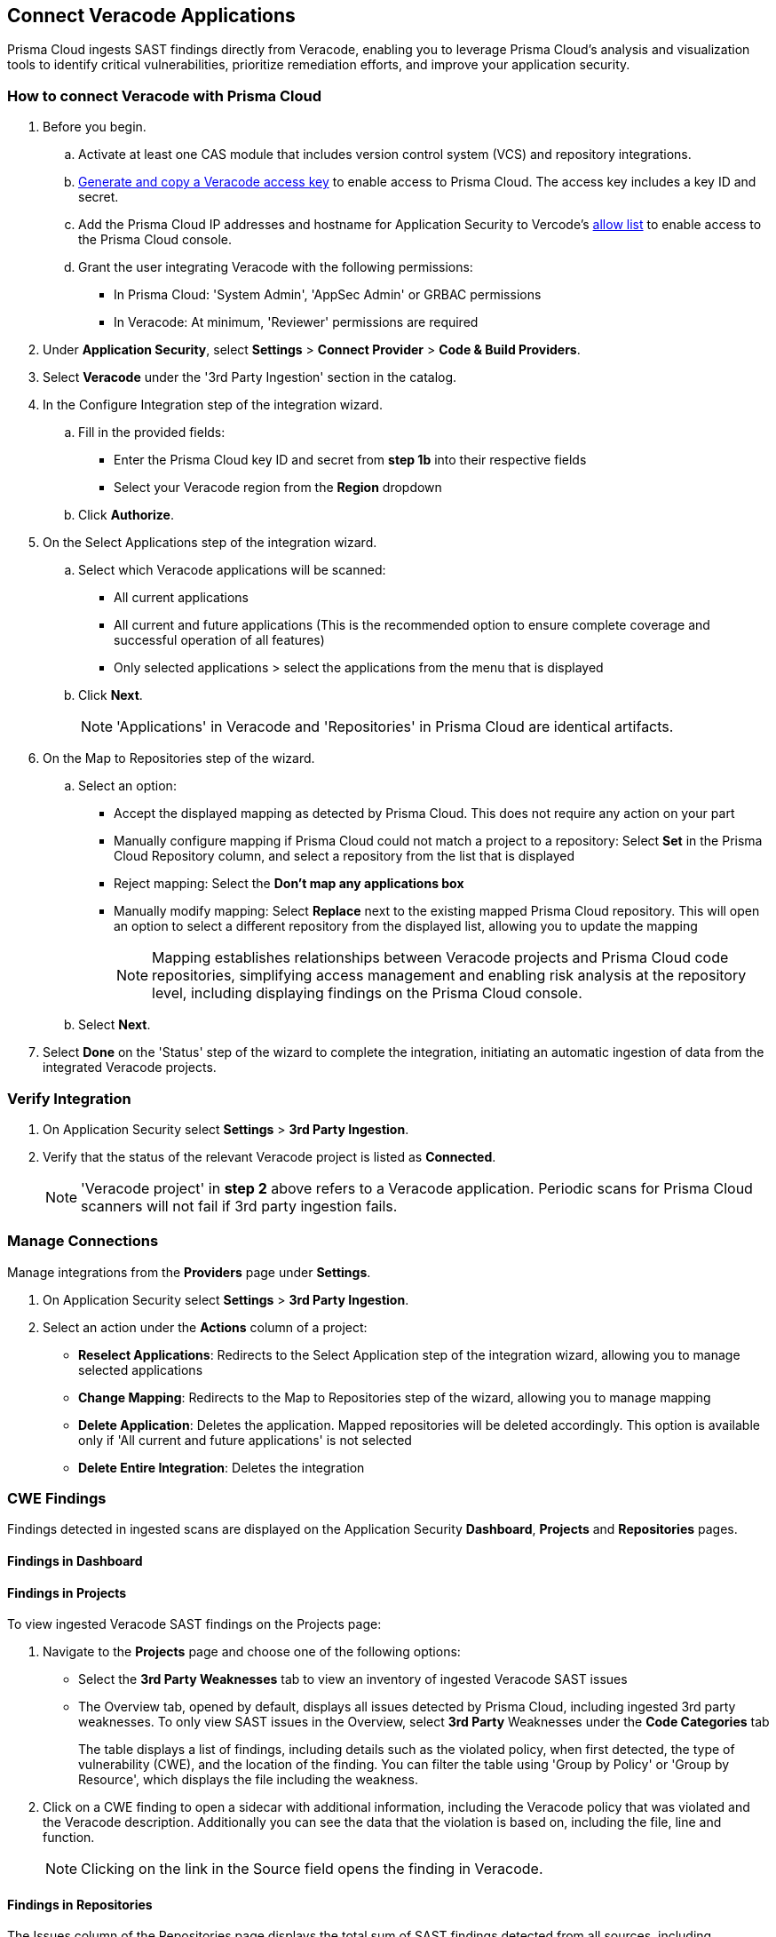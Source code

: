 [.task]
== Connect Veracode Applications

Prisma Cloud ingests SAST findings directly from Veracode, enabling you to leverage Prisma Cloud's analysis and visualization tools to identify critical vulnerabilities, prioritize remediation efforts, and improve your application security.

[.procedure]

=== How to connect Veracode with Prisma Cloud

. Before you begin.
.. Activate at least one CAS module that includes version control system (VCS) and repository integrations.
.. https://docs.veracode.com/r/c_api_credentials3[Generate and copy a Veracode access key] to enable access to Prisma Cloud. The access key includes a key ID and secret.
.. Add the Prisma Cloud IP addresses and hostname for Application Security to Vercode's xref:../../../get-started/console-prerequisites.adoc[allow list] to enable access to the Prisma Cloud console.
.. Grant the user integrating Veracode with the following permissions:
+
* In Prisma Cloud: 'System Admin', 'AppSec Admin' or GRBAC permissions 
* In Veracode: At minimum, 'Reviewer' permissions are required 

. Under *Application Security*, select *Settings* > *Connect Provider* > *Code & Build Providers*.
. Select *Veracode* under the '3rd Party Ingestion' section in the catalog.

. In the Configure Integration step of the integration wizard.
.. Fill in the provided fields:
+
* Enter the Prisma Cloud key ID and secret from *step 1b* into their respective fields
* Select your Veracode region from the *Region* dropdown
.. Click *Authorize*.

. On the Select Applications step of the integration wizard.
.. Select which Veracode applications will be scanned:
+
* All current applications
* All current and future applications (This is the recommended option to ensure complete coverage and successful operation of all features)
* Only selected applications > select the applications from the menu that is displayed
.. Click *Next*.
+
NOTE: 'Applications' in Veracode and 'Repositories' in Prisma Cloud are identical artifacts. 

. On the Map to Repositories step of the wizard.
.. Select an option:
+
* Accept the displayed mapping as detected by Prisma Cloud. This does not require any action on your part
* Manually configure mapping if Prisma Cloud could not match a project to a repository: Select *Set* in the Prisma Cloud Repository column, and select a repository from the list that is displayed
* Reject mapping: Select the *Don't map any applications box*
* Manually modify mapping: Select *Replace* next to the existing mapped Prisma Cloud repository. This will open an option to select a different repository from the displayed list, allowing you to update the mapping
+
NOTE: Mapping establishes relationships between Veracode projects and Prisma Cloud code repositories, simplifying access management and enabling risk analysis at the repository level, including displaying findings on the Prisma Cloud console.

.. Select *Next*.

. Select *Done* on the 'Status' step of the wizard to complete the integration, initiating an automatic ingestion of data from the integrated Veracode projects. 

=== Verify Integration

. On Application Security select *Settings* > *3rd Party Ingestion*.
. Verify that the status of the relevant Veracode project is listed as *Connected*.
+
NOTE: 'Veracode project' in *step 2* above refers to a Veracode application. Periodic scans for Prisma Cloud scanners will not fail if 3rd party ingestion fails.

=== Manage Connections

Manage integrations from the *Providers* page under *Settings*.

. On Application Security select *Settings* > *3rd Party Ingestion*.
. Select an action under the *Actions* column of a project:
+
* *Reselect Applications*: Redirects to the Select Application step of the integration wizard, allowing you to manage selected applications
* *Change Mapping*: Redirects to the Map to Repositories step of the wizard, allowing you to manage mapping
* *Delete Application*: Deletes the application. Mapped repositories will be deleted accordingly.  This option is available only if 'All current and future applications' is not selected

* *Delete Entire Integration*: Deletes the integration

=== CWE Findings

Findings detected in ingested scans are displayed on the Application Security *Dashboard*, *Projects* and *Repositories* pages.

==== Findings in Dashboard

[#findings-projects]
==== Findings in Projects 

To view ingested Veracode SAST findings on the Projects page:

. Navigate to the *Projects* page and choose one of the following options:
+
* Select the *3rd Party Weaknesses* tab to view an inventory of ingested Veracode SAST issues  
* The Overview tab, opened by default, displays all issues detected by Prisma Cloud, including ingested 3rd party weaknesses. To only view SAST issues in the Overview, select *3rd Party* Weaknesses under the *Code Categories* tab
+
The table displays a list of findings, including details such as the violated policy, when first detected, the type of vulnerability (CWE), and the location of the finding. You can filter the table using 'Group by Policy' or 'Group by Resource', which displays the file including the weakness.   

. Click on a CWE finding to open a sidecar with additional information, including the Veracode policy that was violated and the Veracode description. Additionally you can see the data that the violation is based on, including the file, line and function. 
+
NOTE: Clicking on the link in the Source field opens the finding in Veracode.

====  Findings in Repositories
The Issues column of the Repositories page displays the total sum of SAST findings detected from all sources, including ingestions.
Clicking on *SAST* redirects to the *Projects* page. Refer to <<findings-projects,Findings in Projects>> above for more information.

=== Limitations

* The current Veracode SAST ingestion supports Veracode periodic and CLI scans. Pull Request scans and other types are not supported.
* History, deduplication and DevEx features such as PR comments, IDE integration and enforcement are not supported







